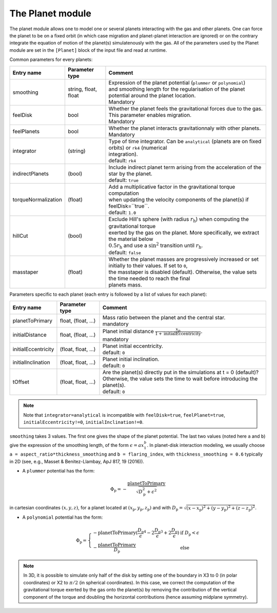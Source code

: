 .. _planetModule:

The Planet module
=================

The planet module allows one to model one or several planets interacting with the gas and other planets. One can force the planet to be on a fixed orbit (in which case
migration and planet-planet interaction are ignored) or on the contrary integrate the equation of motion of the planet(s) simulatenously with the gas. All of the parameters
used by the Planet module are set in the ``[Planet]`` block of the input file and read at runtime.

Common parameters for every planets:

+------------------------+-----------------------+-----------------------------------------------------------------------------------------------------------+
|  Entry name            | Parameter type        | Comment                                                                                                   |
+========================+=======================+===========================================================================================================+
| smoothing              | string, float, float  | | Expression of the planet potential (``plummer`` or ``polynomial``)                                      |
|                        |                       | | and smoothing length for the regularisation of the planet potential around the planet location.         |
|                        |                       | | Mandatory                                                                                               |
+------------------------+-----------------------+-----------------------------------------------------------------------------------------------------------+
| feelDisk               | bool                  | | Whether the planet feels the gravitational forces due to the gas. This parameter enables migration.     |
|                        |                       | | Mandatory                                                                                               |
+------------------------+-----------------------+-----------------------------------------------------------------------------------------------------------+
| feelPlanets            | bool                  | | Whether the planet interacts gravitationnaly with other planets.                                        |
|                        |                       | | Mandatory                                                                                               |
+------------------------+-----------------------+-----------------------------------------------------------------------------------------------------------+
| integrator             | (string)              | | Type of time integrator. Can be ``analytical`` (planets are on fixed orbits) or ``rk4`` (numerical      |
|                        |                       | | integration).                                                                                           |
|                        |                       | | default: ``rk4``                                                                                        |
+------------------------+-----------------------+-----------------------------------------------------------------------------------------------------------+
| indirectPlanets        | (bool)                | | Include indirect planet term arising from the acceleration of the star by the planet.                   |
|                        |                       | | default: ``true``                                                                                       |
+------------------------+-----------------------+-----------------------------------------------------------------------------------------------------------+
| torqueNormalization    | (float)               | | Add a multiplicative factor in the gravitational torque computation                                     |
|                        |                       | | when updating the velocity components of the planet(s) if feelDisk=``true``.                            |
|                        |                       | | default: ``1.0``                                                                                        |
+------------------------+-----------------------+-----------------------------------------------------------------------------------------------------------+
| hillCut                | (bool)                | | Exclude Hill's sphere (with radius :math:`r_\mathrm{h}`) when computing the gravitational torque        |
|                        |                       | | exerted by the gas on the planet. More specifically, we extract the material below                      |
|                        |                       | | :math:`0.5r_\mathrm{h}` and use a :math:`\mathrm{sin}^2` transition until :math:`r_\mathrm{h}`.         |
|                        |                       | | default: ``false``                                                                                      |
+------------------------+-----------------------+-----------------------------------------------------------------------------------------------------------+
| masstaper              | (float)               | | Whether the planet masses are progressively increased or set initially to their values. If set to ``0``,|
|                        |                       | | the masstaper is disabled (default). Otherwise, the value sets the time needed to reach the final       |
|                        |                       | | planets mass.                                                                                           |
+------------------------+-----------------------+-----------------------------------------------------------------------------------------------------------+


Parameters specific to each planet (each entry is followed by a list of values for each planet):

+-----------------------+---------------------+----------------------------------------------------------------------------------------------------------------+
|  Entry name           | Parameter type      | Comment                                                                                                        |
+=======================+=====================+================================================================================================================+
| planetToPrimary       | float, (float, ...) | | Mass ratio between the planet and the central star.                                                          |
|                       |                     | | mandatory                                                                                                    |
+-----------------------+---------------------+----------------------------------------------------------------------------------------------------------------+
| initialDistance       | float, (float, ...) | | Planet initial distance :math:`\displaystyle\frac{x_\mathrm{p}}{1+\mathrm{initialEccentricity}}`.            |
|                       |                     | | mandatory                                                                                                    |
+-----------------------+---------------------+----------------------------------------------------------------------------------------------------------------+
| initialEccentricity   | (float, float, ...) | | Planet initial eccentricity.                                                                                 |
|                       |                     | | default: ``0``                                                                                               |
+-----------------------+---------------------+----------------------------------------------------------------------------------------------------------------+
| initialInclination    | (float, float, ...) | | Planet initial inclination.                                                                                  |
|                       |                     | | default: ``0``                                                                                               |
+-----------------------+---------------------+----------------------------------------------------------------------------------------------------------------+
| tOffset               | (float, float, ...) | | Are the planet(s) directly put in the simulations at t = 0 (default)?                                        |
|                       |                     | | Otherwise, the value sets the time to wait before introducing the planet(s).                                 |
|                       |                     | | default: ``0``                                                                                               |
+-----------------------+---------------------+----------------------------------------------------------------------------------------------------------------+

.. note::
  Note that ``integrator=analytical`` is incompatible with ``feelDisk=true``, ``feelPlanet=true``, ``initialEccentricity!=0``, ``initialInclination!=0``.

``smoothing`` takes 3 values. The first one gives the shape of the planet potential. The last two values (noted here ``a`` and ``b``) give the expression of the smoothing length, of the form :math:`\epsilon=ax_1^b`. In planet-disk interaction modeling, we usually choose ``a = aspect_ratio*thickness_smoothing`` and ``b = flaring_index``, with ``thickness_smoothing = 0.6`` typically in 2D (see, e.g., Masset & Benitez-Llambay, ApJ 817, 19 (2016)).

* A ``plummer`` potential has the form:
.. math::
    \Phi_\mathrm{p}=\displaystyle-\frac{\mathrm{planetToPrimary}}{\sqrt{D_\mathrm{p}^2+\epsilon^2}}
in cartesian coordinates :math:`(x,y,z)`, for a planet located at :math:`(x_\mathrm{p},y_\mathrm{p},z_\mathrm{p})` and with :math:`D_\mathrm{p}=\sqrt{(x-x_\mathrm{p})^2+(y-y_\mathrm{p})^2+(z-z_\mathrm{p})^2}`.

* A ``polynomial`` potential has the form:
.. math::
    \Phi_\mathrm{p}=\left\{
        \begin{array}{ll}
        \displaystyle-\mathrm{planetToPrimary}(\frac{D_\mathrm{p}}{\epsilon}^4 - 2\frac{D_\mathrm{p}}{\epsilon}^3 + 2\frac{D_\mathrm{p}}{\epsilon}) & \mbox{if}~D_\mathrm{p}<\epsilon \\
        \displaystyle-\frac{\mathrm{planetToPrimary}}{D_\mathrm{p}} & \mbox{else}
        \end{array}
        \right.

.. note::
  In 3D, it is possible to simulate only half of the disk by setting one of the boundary in X3 to 0 (in polar coordinates) or X2 to :math:`\pi/2` (in spherical coordinates).
  In this case, we correct the computation of the gravitational torque exerted by the gas onto the planet(s) by removing the contribution of the vertical component of the torque and doubling
  the horizontal contributions (hence assuming midplane symmetry).
